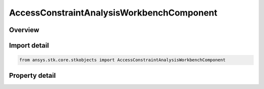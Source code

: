 AccessConstraintAnalysisWorkbenchComponent
==========================================

.. py:class:: ansys.stk.core.stkobjects.AccessConstraintAnalysisWorkbenchComponent

   Bases: :py:class:`~ansys.stk.core.stkobjects.IAccessConstraint`

   Class related to Vector constraints.

.. py:currentmodule:: AccessConstraintAnalysisWorkbenchComponent

Overview
--------

.. tab-set::

    .. tab-item:: Properties
        
        .. list-table::
            :header-rows: 0
            :widths: auto

            * - :py:attr:`~ansys.stk.core.stkobjects.AccessConstraintAnalysisWorkbenchComponent.enable_minimum`
              - Enables the Min property.
            * - :py:attr:`~ansys.stk.core.stkobjects.AccessConstraintAnalysisWorkbenchComponent.enable_maximum`
              - Enables the Max property.
            * - :py:attr:`~ansys.stk.core.stkobjects.AccessConstraintAnalysisWorkbenchComponent.minimum`
              - Min value for the access constraint.
            * - :py:attr:`~ansys.stk.core.stkobjects.AccessConstraintAnalysisWorkbenchComponent.maximum`
              - Max value for the access constraint.
            * - :py:attr:`~ansys.stk.core.stkobjects.AccessConstraintAnalysisWorkbenchComponent.reference`
              - Reference value for the access constraint.
            * - :py:attr:`~ansys.stk.core.stkobjects.AccessConstraintAnalysisWorkbenchComponent.available_references`
              - Returns an array of available References.



Import detail
-------------

.. code-block:: python

    from ansys.stk.core.stkobjects import AccessConstraintAnalysisWorkbenchComponent


Property detail
---------------

.. py:property:: enable_minimum
    :canonical: ansys.stk.core.stkobjects.AccessConstraintAnalysisWorkbenchComponent.enable_minimum
    :type: bool

    Enables the Min property.

.. py:property:: enable_maximum
    :canonical: ansys.stk.core.stkobjects.AccessConstraintAnalysisWorkbenchComponent.enable_maximum
    :type: bool

    Enables the Max property.

.. py:property:: minimum
    :canonical: ansys.stk.core.stkobjects.AccessConstraintAnalysisWorkbenchComponent.minimum
    :type: typing.Any

    Min value for the access constraint.

.. py:property:: maximum
    :canonical: ansys.stk.core.stkobjects.AccessConstraintAnalysisWorkbenchComponent.maximum
    :type: typing.Any

    Max value for the access constraint.

.. py:property:: reference
    :canonical: ansys.stk.core.stkobjects.AccessConstraintAnalysisWorkbenchComponent.reference
    :type: str

    Reference value for the access constraint.

.. py:property:: available_references
    :canonical: ansys.stk.core.stkobjects.AccessConstraintAnalysisWorkbenchComponent.available_references
    :type: list

    Returns an array of available References.


